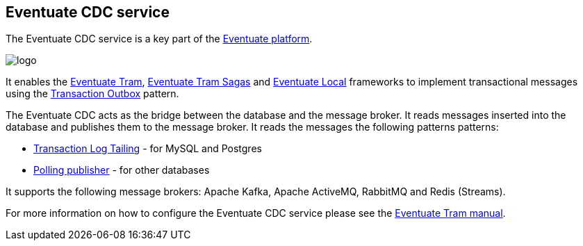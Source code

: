 == Eventuate CDC service

The Eventuate CDC service is a key part of the https://eventuate.io/[Eventuate platform].

image::https://eventuate.io/i/logo.gif[]

It enables the https://github.com/eventuate-tram/eventuate-tram-core[Eventuate Tram], https://github.com/eventuate-tram/eventuate-tram-sagas[Eventuate Tram Sagas] and https://github.com/eventuate-local/eventuate-local[Eventuate Local] frameworks to implement transactional messages using the https://microservices.io/patterns/data/transactional-outbox.html[Transaction Outbox] pattern.

The Eventuate CDC acts as the bridge between the database and the message broker.
It reads messages inserted into the database and publishes them to the message broker.
It reads the messages the following patterns patterns:

* https://microservices.io/patterns/data/transaction-log-tailing.html[Transaction Log Tailing] - for MySQL and Postgres
* https://microservices.io/patterns/data/polling-publisher.html[Polling publisher] - for other databases

It supports the following message brokers: Apache Kafka, Apache ActiveMQ, RabbitMQ and Redis (Streams).

For more information on how to configure the Eventuate CDC service please see the https://eventuate.io/docs/manual/eventuate-tram/latest/cdc-configuration.html#cdc-configuration[Eventuate Tram manual].
